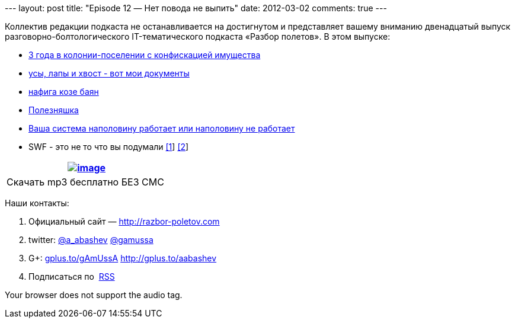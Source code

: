 --- layout: post title: "Episode 12 — Нет повода не выпить" date:
2012-03-02 comments: true ---

Коллектив редакции подкаста не останавливается на достигнутом и
представляет вашему вниманию двенадцатый выпуск
разговорно-болтологического IT-тематического подкаста «Разбор полетов».
В этом выпуске:

* http://blog.developer-b.com/post/17656356550/three-years-with-groovy[3
года в колонии-поселении с конфискацией имущества]
* http://pydanny.blogspot.com/2011/08/github-is-my-resume.html?m=1[усы,
лапы и хвост - вот мои документы]
* http://blog.dhananjaynene.com/2012/01/why-osgi-or-why-not-using-it-makes-your-jvm-runtime-unsafe/[нафига
козе баян]
* http://www.sparkjava.com/readme.html[Полезняшка]
* http://ayende.com/blog/153409/do-you-monitor-negative-events?key=9a1bc43b-45b8-40c3-983d-391de284122b[Ваша
система наполовину работает или наполовину не работает]
* SWF - это не то что вы подумали
http://aws.amazon.com/documentation/swf/[[1]]
http://www.allthingsdistributed.com/2012/02/Amazon-Simple-Workflow-Service.html[[2]]

[cols="",]
|=======================================================================
|http://traffic.libsyn.com/razborpoletov/razbor_12.mp3[image:http://2.bp.blogspot.com/-qkfh8Q--dks/T0gixAMzuII/AAAAAAAAHD0/O5LbF3vvBNQ/s200/1330127522_mp3.png[image]]

|Скачать mp3 бесплатно БЕЗ СМС 
|=======================================================================

Наши контакты:

1.  Официальный сайт — http://razbor-poletov.com
2.  twitter: http://twitter.com/a_abashev[@a_abashev]
http://twitter.com/gamussa[@gamussa]
3.  G+: http://gplus.to/gAmUssA[gplus.to/gAmUssA]
http://gplus.to/aabashev
4.  Подписаться по  http://feeds.feedburner.com/razbor-podcast[RSS]

Your browser does not support the audio tag.
